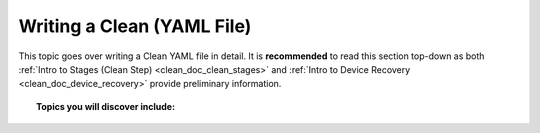 .. _clean_doc_writing_a_clean_yaml:

Writing a Clean (YAML File)
===========================

This topic goes over writing a Clean YAML file in detail. It is **recommended** to read this section top-down as both
:ref:`Intro to Stages (Clean Step) <clean_doc_clean_stages>` and :ref:`Intro to Device Recovery <clean_doc_device_recovery>`
provide preliminary information.

.. topic:: Topics you will discover include:

    .. toctree::

        ../quick_start/getting_ready
        cleaner_class
        intro_to_clean_stages
        cleaning_devices
        cleaning_like_devices
        image_management
        device_recovery
